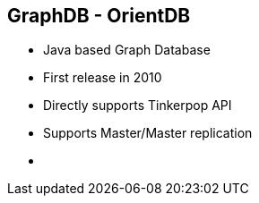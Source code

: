 ++++
<section>
<h2><span class="component">GraphDB</span> - OrientDB</h2>
++++
 * Java based Graph Database
 * First release in 2010
 * Directly supports Tinkerpop API
 * Supports Master/Master replication
++++
    <aside class="notes">
        <ul>
            <li></li>
        </ul>
    </aside>
</section>
++++